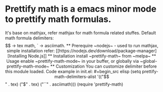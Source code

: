 * Prettify math is a emacs minor mode to prettify math formulas.

[[./prettify-math-demo.gif]]

It's base on mathjax, refer mathjax for math formula related
stuffes. Default math formula delimiters: $$ -> tex math, ` ->
asciimath.

** Prerequire
~nodejs~ - used to run mathjax, simple installation refer: [[https://nodejs.dev/download/package-manager][Installing Node.js]]

** Installation
install ~prettify-math~ from ~melpa~

** Usage
enable ~prettify-math-mode~ in your buffer, or globally via ~global-prettify-math-mode~

** Customization
You can customize delimiter before this module loaded.
Code example in init.el:
#+begin_src elisp
(setq prettify-math-delimiters-alist '(("$$" . tex)
  ("$" . tex)
  ("``" . asciimath)))
(require 'prettify-math)
#+end_src

